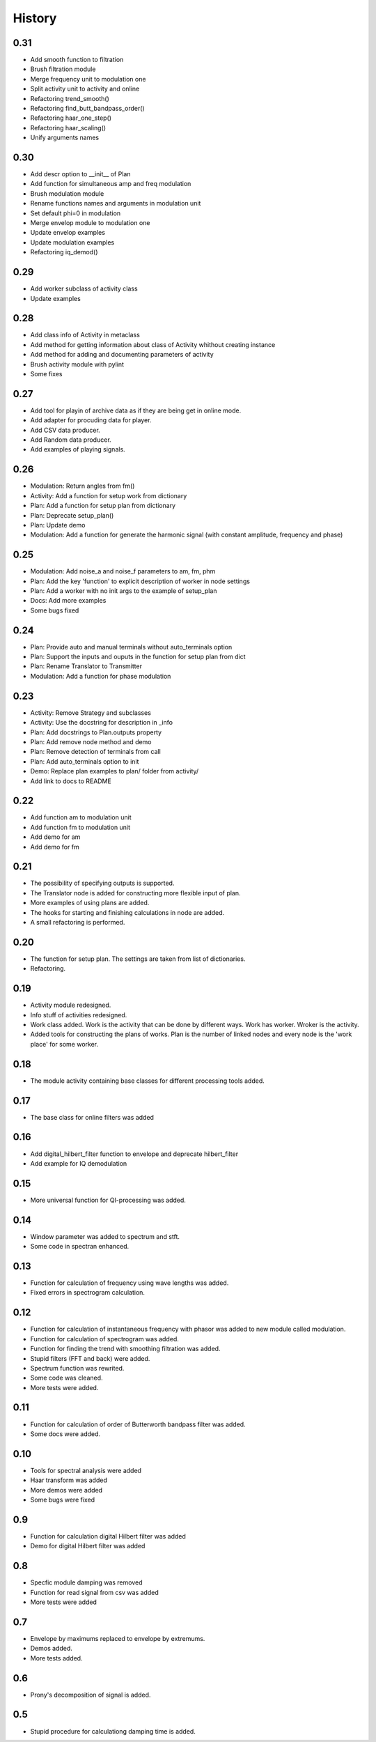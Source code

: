 History
=======

0.31
----

* Add smooth function to filtration
* Brush filtration module
* Merge frequency unit to modulation one
* Split activity unit to activity and online
* Refactoring trend_smooth()
* Refactoring find_butt_bandpass_order()
* Refactoring haar_one_step()
* Refactoring haar_scaling()
* Unify arguments names

0.30
----

* Add descr option to __init__ of Plan
* Add function for simultaneous amp and freq modulation
* Brush modulation module
* Rename functions names and arguments in modulation unit
* Set default phi=0 in modulation
* Merge envelop module to modulation one
* Update envelop examples
* Update modulation examples
* Refactoring iq_demod()

0.29
----

* Add worker subclass of activity class
* Update examples

0.28
----

* Add class info of Activity in metaclass
* Add method for getting information about class of Activity whithout creating instance
* Add method for adding and documenting parameters of activity
* Brush activity module with pylint
* Some fixes

0.27
----

* Add tool for playin of archive data as if they are being get in online mode.
* Add adapter for procuding data for player.
* Add CSV data producer.
* Add Random data producer.
* Add examples of playing signals.

0.26
----

* Modulation: Return angles from fm()
* Activity: Add a function for setup work from dictionary
* Plan: Add a function for setup plan from dictionary
* Plan: Deprecate setup_plan()
* Plan: Update demo
* Modulation: Add a function for generate the harmonic signal (with constant amplitude, frequency and phase)

0.25
----

* Modulation: Add noise_a and noise_f parameters to am, fm, phm
* Plan: Add the key 'function' to explicit description of worker in node settings
* Plan: Add a worker with no init args to the example of setup_plan
* Docs: Add more examples
* Some bugs fixed

0.24
----

* Plan: Provide auto and manual terminals without auto_terminals option
* Plan: Support the inputs and ouputs in the function for setup plan from dict 
* Plan: Rename Translator to Transmitter
* Modulation: Add a function for phase modulation

0.23
----

* Activity: Remove Strategy and subclasses
* Activity: Use the docstring for description in _info
* Plan: Add docstrings to Plan.outputs property
* Plan: Add remove node method and demo
* Plan: Remove detection of terminals from call
* Plan: Add auto_terminals option to init
* Demo: Replace plan examples to plan/ folder from activity/
* Add link to docs to README

0.22
----

* Add function am to modulation unit
* Add function fm to modulation unit
* Add demo for am
* Add demo for fm

0.21
----

* The possibility of specifying outputs is supported.
* The Translator node is added for constructing more flexible input of plan.
* More examples of using plans are added.
* The hooks for starting and finishing calculations in node are added.
* A small refactoring is performed.

0.20
----

* The function for setup plan. The settings are taken from list of dictionaries.
* Refactoring.

0.19
----

* Activity module redesigned.
* Info stuff of activities redesigned.
* Work class added. Work is the activity that can be done by different
  ways. Work has worker. Wroker is the activity.
* Added tools for constructing the plans of works. Plan is the number
  of linked nodes and every node is the 'work place' for some worker.

0.18
----

* The module activity containing base classes for different processing tools added.


0.17
----

* The base class for online filters was added

0.16
----

* Add digital_hilbert_filter function to envelope and deprecate hilbert_filter
* Add example for IQ demodulation

0.15
----

* More universal function for QI-processing was added.

0.14
----

* Window parameter was added to spectrum and stft.
* Some code in spectran enhanced.

0.13
----

* Function for calculation of frequency using wave lengths was added.
* Fixed errors in spectrogram calculation.

0.12
----

* Function for calculation of instantaneous frequency with phasor was added to new module called modulation.
* Function for calculation of spectrogram was added.
* Function for finding the trend with smoothing filtration was added.
* Stupid filters (FFT and back) were added.
* Spectrum function was rewrited.
* Some code was cleaned.
* More tests were added.

0.11
----

* Function for calculation of order of Butterworth bandpass filter was added.
* Some docs were added.

0.10
----

* Tools for spectral analysis were added
* Haar transform was added
* More demos were added
* Some bugs were fixed

0.9
---

* Function for calculation digital Hilbert filter was added 
* Demo for digital Hilbert filter was added

0.8
---

* Specfic module damping was removed
* Function for read signal from csv was added
* More tests were added

0.7
---

* Envelope by maximums replaced to envelope by extremums.
* Demos added.
* More tests added.

0.6
---

* Prony's decomposition of signal is added.


0.5
---

* Stupid procedure for calculationg damping time is added.
